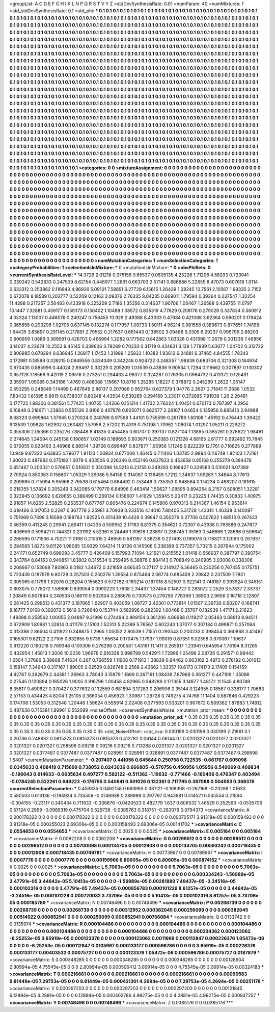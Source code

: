 >groupList:
A C D E F G H I K L
N P Q R S T V Y Z 
>stdDevSynthesisRate:
0.01 
>numParam:
40
>numMixtures:
1
>std_stdDevSynthesisRate:
0.1
>std_phi:
***
0.1 0.1 0.1 0.1 0.1 0.1 0.1 0.1 0.1 0.1
0.1 0.1 0.1 0.1 0.1 0.1 0.1 0.1 0.1 0.1
0.1 0.1 0.1 0.1 0.1 0.1 0.1 0.1 0.1 0.1
0.1 0.1 0.1 0.1 0.1 0.1 0.1 0.1 0.1 0.1
0.1 0.1 0.1 0.1 0.1 0.1 0.1 0.1 0.1 0.1
0.1 0.1 0.1 0.1 0.1 0.1 0.1 0.1 0.1 0.1
0.1 0.1 0.1 0.1 0.1 0.1 0.1 0.1 0.1 0.1
0.1 0.1 0.1 0.1 0.1 0.1 0.1 0.1 0.1 0.1
0.1 0.1 0.1 0.1 0.1 0.1 0.1 0.1 0.1 0.1
0.1 0.1 0.1 0.1 0.1 0.1 0.1 0.1 0.1 0.1
0.1 0.1 0.1 0.1 0.1 0.1 0.1 0.1 0.1 0.1
0.1 0.1 0.1 0.1 0.1 0.1 0.1 0.1 0.1 0.1
0.1 0.1 0.1 0.1 0.1 0.1 0.1 0.1 0.1 0.1
0.1 0.1 0.1 0.1 0.1 0.1 0.1 0.1 0.1 0.1
0.1 0.1 0.1 0.1 0.1 0.1 0.1 0.1 0.1 0.1
0.1 0.1 0.1 0.1 0.1 0.1 0.1 0.1 0.1 0.1
0.1 0.1 0.1 0.1 0.1 0.1 0.1 0.1 0.1 0.1
0.1 0.1 0.1 0.1 0.1 0.1 0.1 0.1 0.1 0.1
0.1 0.1 0.1 0.1 0.1 0.1 0.1 0.1 0.1 0.1
0.1 0.1 0.1 0.1 0.1 0.1 0.1 0.1 0.1 0.1
0.1 0.1 0.1 0.1 0.1 0.1 0.1 0.1 0.1 0.1
0.1 0.1 0.1 0.1 0.1 0.1 0.1 0.1 0.1 0.1
0.1 0.1 0.1 0.1 0.1 0.1 0.1 0.1 0.1 0.1
0.1 0.1 0.1 0.1 0.1 0.1 0.1 0.1 0.1 0.1
0.1 0.1 0.1 0.1 0.1 0.1 0.1 0.1 0.1 0.1
0.1 0.1 0.1 0.1 0.1 0.1 0.1 0.1 0.1 0.1
0.1 0.1 0.1 0.1 0.1 0.1 0.1 0.1 0.1 0.1
0.1 0.1 0.1 0.1 0.1 0.1 0.1 0.1 0.1 0.1
0.1 0.1 0.1 0.1 0.1 0.1 0.1 0.1 0.1 0.1
0.1 0.1 0.1 0.1 0.1 0.1 0.1 0.1 0.1 0.1
0.1 0.1 0.1 0.1 0.1 0.1 0.1 0.1 0.1 0.1
0.1 0.1 0.1 0.1 0.1 0.1 0.1 0.1 0.1 0.1
0.1 0.1 0.1 0.1 0.1 0.1 0.1 0.1 0.1 0.1
0.1 0.1 0.1 0.1 0.1 0.1 0.1 0.1 0.1 0.1
0.1 0.1 0.1 0.1 0.1 0.1 0.1 0.1 0.1 0.1
0.1 0.1 0.1 0.1 0.1 0.1 0.1 0.1 0.1 0.1
0.1 0.1 0.1 0.1 0.1 0.1 0.1 0.1 0.1 0.1
0.1 0.1 0.1 0.1 0.1 0.1 0.1 0.1 0.1 0.1
0.1 0.1 0.1 0.1 0.1 0.1 0.1 0.1 0.1 0.1
0.1 0.1 0.1 0.1 0.1 0.1 0.1 0.1 0.1 0.1
0.1 0.1 0.1 0.1 0.1 0.1 0.1 0.1 0.1 0.1
0.1 0.1 0.1 0.1 0.1 0.1 0.1 0.1 0.1 0.1
0.1 0.1 0.1 0.1 0.1 0.1 0.1 0.1 0.1 0.1
0.1 0.1 0.1 0.1 0.1 0.1 0.1 0.1 0.1 0.1
0.1 0.1 0.1 0.1 0.1 0.1 0.1 0.1 0.1 0.1
0.1 0.1 0.1 0.1 0.1 0.1 0.1 0.1 0.1 0.1
0.1 0.1 0.1 0.1 0.1 0.1 0.1 0.1 0.1 0.1
0.1 0.1 0.1 0.1 0.1 0.1 0.1 0.1 0.1 0.1
0.1 0.1 0.1 0.1 0.1 0.1 0.1 0.1 0.1 0.1
0.1 0.1 0.1 0.1 0.1 0.1 0.1 0.1 0.1 0.1
0.1 0.1 0.1 0.1 0.1 0.1 0.1 0.1 0.1 0.1
0.1 0.1 0.1 0.1 0.1 0.1 0.1 0.1 0.1 0.1
0.1 0.1 0.1 0.1 0.1 0.1 0.1 0.1 0.1 0.1
0.1 0.1 0.1 0.1 0.1 0.1 0.1 0.1 0.1 0.1
0.1 0.1 0.1 0.1 0.1 0.1 0.1 0.1 0.1 0.1
0.1 0.1 0.1 0.1 0.1 0.1 0.1 0.1 0.1 0.1
0.1 0.1 0.1 0.1 0.1 0.1 0.1 0.1 0.1 0.1
0.1 0.1 0.1 0.1 0.1 0.1 0.1 0.1 0.1 0.1
0.1 0.1 0.1 0.1 0.1 0.1 0.1 0.1 0.1 0.1
0.1 0.1 0.1 0.1 0.1 0.1 0.1 0.1 0.1 0.1
0.1 0.1 0.1 0.1 0.1 0.1 0.1 0.1 0.1 0.1
0.1 0.1 0.1 0.1 0.1 0.1 0.1 0.1 0.1 0.1
0.1 0.1 0.1 0.1 0.1 0.1 0.1 0.1 0.1 0.1
0.1 0.1 0.1 0.1 0.1 0.1 0.1 0.1 0.1 0.1
0.1 0.1 0.1 0.1 0.1 0.1 0.1 0.1 0.1 0.1
0.1 0.1 0.1 0.1 0.1 0.1 0.1 0.1 0.1 0.1
0.1 0.1 0.1 0.1 0.1 0.1 0.1 0.1 0.1 0.1
0.1 0.1 0.1 0.1 0.1 0.1 0.1 0.1 0.1 0.1
0.1 0.1 0.1 0.1 0.1 0.1 0.1 0.1 0.1 0.1
0.1 0.1 0.1 0.1 0.1 0.1 0.1 0.1 0.1 0.1
0.1 0.1 0.1 0.1 0.1 0.1 0.1 0.1 0.1 0.1
0.1 0.1 0.1 0.1 0.1 0.1 0.1 0.1 0.1 0.1
0.1 0.1 0.1 0.1 0.1 0.1 0.1 0.1 0.1 0.1
0.1 0.1 0.1 0.1 0.1 0.1 0.1 0.1 0.1 0.1
0.1 0.1 0.1 0.1 0.1 0.1 0.1 0.1 0.1 0.1
0.1 0.1 0.1 0.1 0.1 0.1 0.1 0.1 0.1 0.1
0.1 0.1 0.1 0.1 0.1 0.1 0.1 0.1 0.1 0.1
0.1 0.1 0.1 0.1 0.1 0.1 0.1 0.1 0.1 0.1
0.1 0.1 0.1 0.1 0.1 0.1 0.1 0.1 0.1 
>categories:
0 0
>mixtureAssignment:
0 0 0 0 0 0 0 0 0 0 0 0 0 0 0 0 0 0 0 0 0 0 0 0 0 0 0 0 0 0 0 0 0 0 0 0 0 0 0 0 0 0 0 0 0 0 0 0 0 0
0 0 0 0 0 0 0 0 0 0 0 0 0 0 0 0 0 0 0 0 0 0 0 0 0 0 0 0 0 0 0 0 0 0 0 0 0 0 0 0 0 0 0 0 0 0 0 0 0 0
0 0 0 0 0 0 0 0 0 0 0 0 0 0 0 0 0 0 0 0 0 0 0 0 0 0 0 0 0 0 0 0 0 0 0 0 0 0 0 0 0 0 0 0 0 0 0 0 0 0
0 0 0 0 0 0 0 0 0 0 0 0 0 0 0 0 0 0 0 0 0 0 0 0 0 0 0 0 0 0 0 0 0 0 0 0 0 0 0 0 0 0 0 0 0 0 0 0 0 0
0 0 0 0 0 0 0 0 0 0 0 0 0 0 0 0 0 0 0 0 0 0 0 0 0 0 0 0 0 0 0 0 0 0 0 0 0 0 0 0 0 0 0 0 0 0 0 0 0 0
0 0 0 0 0 0 0 0 0 0 0 0 0 0 0 0 0 0 0 0 0 0 0 0 0 0 0 0 0 0 0 0 0 0 0 0 0 0 0 0 0 0 0 0 0 0 0 0 0 0
0 0 0 0 0 0 0 0 0 0 0 0 0 0 0 0 0 0 0 0 0 0 0 0 0 0 0 0 0 0 0 0 0 0 0 0 0 0 0 0 0 0 0 0 0 0 0 0 0 0
0 0 0 0 0 0 0 0 0 0 0 0 0 0 0 0 0 0 0 0 0 0 0 0 0 0 0 0 0 0 0 0 0 0 0 0 0 0 0 0 0 0 0 0 0 0 0 0 0 0
0 0 0 0 0 0 0 0 0 0 0 0 0 0 0 0 0 0 0 0 0 0 0 0 0 0 0 0 0 0 0 0 0 0 0 0 0 0 0 0 0 0 0 0 0 0 0 0 0 0
0 0 0 0 0 0 0 0 0 0 0 0 0 0 0 0 0 0 0 0 0 0 0 0 0 0 0 0 0 0 0 0 0 0 0 0 0 0 0 0 0 0 0 0 0 0 0 0 0 0
0 0 0 0 0 0 0 0 0 0 0 0 0 0 0 0 0 0 0 0 0 0 0 0 0 0 0 0 0 0 0 0 0 0 0 0 0 0 0 0 0 0 0 0 0 0 0 0 0 0
0 0 0 0 0 0 0 0 0 0 0 0 0 0 0 0 0 0 0 0 0 0 0 0 0 0 0 0 0 0 0 0 0 0 0 0 0 0 0 0 0 0 0 0 0 0 0 0 0 0
0 0 0 0 0 0 0 0 0 0 0 0 0 0 0 0 0 0 0 0 0 0 0 0 0 0 0 0 0 0 0 0 0 0 0 0 0 0 0 0 0 0 0 0 0 0 0 0 0 0
0 0 0 0 0 0 0 0 0 0 0 0 0 0 0 0 0 0 0 0 0 0 0 0 0 0 0 0 0 0 0 0 0 0 0 0 0 0 0 0 0 0 0 0 0 0 0 0 0 0
0 0 0 0 0 0 0 0 0 0 0 0 0 0 0 0 0 0 0 0 0 0 0 0 0 0 0 0 0 0 0 0 0 0 0 0 0 0 0 0 0 0 0 0 0 0 0 0 0 0
0 0 0 0 0 0 0 0 0 0 0 0 0 0 0 0 0 0 0 0 0 0 0 0 0 0 0 0 0 0 0 0 0 0 0 0 0 0 0 
>numMutationCategories:
1
>numSelectionCategories:
1
>categoryProbabilities:
1 
>selectionIsInMixture:
***
0 
>mutationIsInMixture:
***
0 
>obsPhiSets:
0
>currentSynthesisRateLevel:
***
14.3726 2.01218 0.375156 0.65537 0.0805135 4.23226 1.71206 4.58293 0.723041 0.239242
0.542833 0.247509 8.62154 0.446977 1.2661 0.663703 2.57141 0.886986 5.22655 8.47073
0.607618 1.0114 0.633312 0.253862 0.116843 4.96926 5.09101 7.58851 6.27729 6.15615
1.26439 1.28245 10.7561 2.10567 1.69335 2.7152 0.672078 8.18589 0.202777 0.52209
0.12163 3.09376 2.76335 8.04235 0.669011 1.79594 0.39264 0.237547 1.32254 11.4288
0.217257 3.50483 0.433918 0.325209 2.7186 1.35356 0.314637 1.90706 1.00467 1.26588
0.439755 11.0797 10.1447 7.32881 0.459177 0.159373 0.150402 1.10488 1.08572 0.835319
4.77829 0.208176 0.279028 0.337834 0.560912 4.05324 1.13007 0.448076 0.249247 0.758455
10.929 2.49388 8.43333 0.47984 0.421088 3.62364 0.560201 0.179424 0.365858 0.293298
1.02705 0.637145 0.132274 0.177957 1.08733 1.50111 4.96214 0.981558 0.389673 0.877651
1.74198 1.64435 3.65697 0.291145 0.217891 2.79552 0.217637 0.661443 0.138502 3.09488
9.3305 6.29237 0.995796 2.68203 0.906959 1.0889 0.369591 0.426703 0.466994 1.2082
0.177562 0.842863 1.03028 0.431698 11.2679 0.301339 7.46856 3.14037 4.23674 10.2553
9.45145 0.339606 3.78289 0.70233 0.31719 0.434831 3.138 1.77939 5.63077 1.04702
0.312722 0.806985 0.678294 0.636945 1.26917 1.17453 1.31999 1.25833 1.10382 1.93612
6.24881 6.37465 4.84555 1.78343 0.172981 0.18598 0.339215 0.0949556 0.834349 0.342248
0.924722 0.248357 1.98839 0.683706 0.321308 0.164934 0.670435 0.885996 0.44024 2.69497
0.33229 0.205209 1.03539 0.43836 9.90534 1.7294 0.119662 0.307897 0.130302 0.657128
1.18566 9.42019 2.06516 0.273251 0.294433 4.98377 0.324287 0.176305 0.0964732 0.413372
0.125491 2.35907 1.05085 0.343166 1.4769 0.408088 1.15667 10.8716 1.25285 1.18227
0.378872 0.245299 1.2622 1.05147 0.553295 0.248349 1.14499 0.467649 2.86137 0.207086
0.952764 0.627379 1.94776 2.3627 2.71841 11.3688 1.0532 7.83432 1.61695 6.9915
0.0738037 0.80248 4.43534 0.539285 0.294169 3.23017 0.372895 7.91939 1.26 2.20481
0.177725 1.88306 0.381561 5.77425 1.40755 1.24266 0.151314 1.41732 2.76024 1.40451
0.670173 0.787397 4.2956 6.10848 0.216671 1.23863 0.555126 2.8106 0.407876 0.805071
0.662577 2.28107 1.04654 0.135956 0.885413 2.84988 8.68323 0.699864 1.37945 0.270024
0.248768 8.97598 1.44101 0.755599 0.261789 1.60108 1.45192 0.476443 1.39422 9.13539
1.09828 1.62902 0.260482 1.57956 2.57202 11.4319 0.751198 1.70962 1.08074 1.01297
1.05211 0.229272 0.355306 2.05366 0.235276 7.88448 8.41835 0.454485 0.60707 0.397137
0.827104 1.13895 0.385261 0.378622 1.98461 0.274645 1.34094 0.245158 0.190657 1.03149
0.188693 0.603671 0.250383 0.121326 4.88165 2.61777 0.992492 15.7845 0.670055 0.923493
3.46968 6.88514 1.39726 0.699497 0.837877 1.90956 1.11246 0.822239 12.1761 0.716625
0.277889 10.948 9.87322 6.63835 4.79677 1.91123 1.00934 0.677008 1.46145 0.711406
1.03785 2.9894 0.116749 1.82103 1.72161 1.60023 0.487982 0.275192 1.0079 0.433506
0.226346 0.452146 0.837823 0.453658 0.85168 0.255278 0.384478 0.651467 0.200021 0.576857
0.510831 0.350398 14.5213 6.23155 0.249293 0.166427 0.329583 0.510021 8.07389 2.70924
0.850383 0.158607 1.05329 1.39086 5.94158 0.314087 0.136459 1.7212 1.34637 1.09263
1.34644 8.77613 0.209685 0.715994 9.95966 2.76538 0.615464 0.684492 0.753446 0.735353
0.948564 0.174234 0.488207 0.181615 0.218355 1.57824 0.205249 0.342085 0.179779 6.64996
0.463414 1.50627 1.08595 0.894254 8.2157 0.508051 1.32281 0.323945 0.136692 0.620655
0.386499 0.269134 0.156607 1.41629 1.35945 5.20417 0.23225 1.74435 0.30833 1.40975
2.91857 14.6265 2.52825 0.253537 0.677767 0.805476 0.224974 0.145806 0.970313 0.214367
1.46154 0.953614 0.619466 0.317053 0.2287 0.367778 2.25961 3.70938 0.233516 4.14016
7.80405 5.31728 1.43314 1.46338 0.140097 0.751069 0.7496 3.16598 0.198763 1.82525
0.451439 10.4428 0.39847 0.350279 0.27706 0.507622 1.68513 0.267433 0.56359 0.413245
0.29941 2.89411 1.04335 0.509952 2.17163 6.81375 0.354621 0.72307 0.43936 0.763586
0.247877 0.406659 0.599421 0.744321 0.231192 5.52361 8.24446 1.39618 1.23897 0.236745
1.35163 0.546666 1.28686 0.506642 0.268595 0.171536 4.70221 11.0168 0.210515 2.48959
0.581397 3.38736 0.227493 0.199078 0.718821 3.12093 0.267937 0.284565 1.8272 9.61126
1.98085 13.9329 7.64214 11.9726 0.145506 0.238399 0.737357 5.73215 0.267644 0.175002
0.241171 0.652749 0.698093 3.45777 0.426409 0.157993 7.1094 1.21521 0.215552 1.01418
0.556637 0.387797 0.390754 0.343764 8.84163 0.940851 1.83802 0.315534 0.359495 6.38876
0.884143 0.708849 0.240905 3.03008 0.338308 0.208667 0.153068 7.80863 6.0182 1.34672
0.321659 4.66545 0.27127 0.214937 6.36465 0.230256 0.767455 0.175751 0.723436 0.187978
6.80728 0.257503 0.250276 1.39554 0.875464 2.06774 0.685459 2.29842 0.237509 7.7851
0.305065 8.11798 1.52076 0.28204 0.155623 0.572782 0.160214 0.187018 8.52597 0.922141
0.748187 0.393924 0.345151 0.603075 0.778072 1.58606 0.839054 0.0990223 1.7638 2.34437
1.37454 0.148727 0.283072 2.2529 3.57837 2.53737 1.20849 0.907844 0.240538 0.186111
0.502904 0.288678 0.730573 0.276256 7.76369 1.38903 2.9656 0.16718 2.12807 0.281425
0.299513 0.431377 0.187865 1.62907 0.403059 1.08727 2.42361 0.773814 1.01507 2.39736
0.60207 0.168741 8.16777 7.0168 0.392072 0.5619 0.726648 0.153744 0.582996 0.282392
1.60468 0.35707 0.182939 1.47171 2.21623 1.49398 0.258562 1.00055 2.04897 9.31998
0.274494 0.909154 0.361206 4.66688 0.119217 2.05463 0.68913 8.94511 0.672909 1.80981
1.32614 0.411179 2.15103 1.52313 5.22399 5.76567 0.602243 1.37077 0.307184 0.499871
0.257064 0.313388 2.86504 0.411922 0.348875 1.2965 1.05052 2.80539 1.71551 0.293543
0.200233 0.398454 0.360868 3.42497 0.165301 9.62122 2.27105 0.832855 9.9739 1.65634
0.170475 1.17937 1.99016 0.67351 9.02358 0.970067 1.10637 0.813226 0.190218 0.769348
0.100306 0.276298 0.200581 1.43161 11.1411 0.265917 1.23941 0.645954 1.78194 8.31265
0.432954 1.45813 1.3008 10.0236 1.96676 0.616338 0.998799 0.542911 1.72996 1.05498
2.08726 0.291571 0.99442 1.6564 1.37686 3.39808 7.41634 0.267 0.766559 1.11906
0.171913 1.38829 0.94462 0.903102 2.4973 0.278192 0.301613 0.158147 7.34643 0.317167
1.89005 2.02529 0.828748 2.2566 2.43662 1.33357 10.6173 0.74173 2.17405 0.154159
4.82767 0.392679 2.44381 1.26963 3.78043 3.15879 1.1669 0.267161 1.08439 7.87968
0.361277 0.447109 1.35086 0.27545 0.120894 0.185026 1.9005 0.816796 1.00458 4.82965
0.348288 0.171355 3.14877 1.48172 11.1545 4.80749 8.35817 0.490627 0.370427 0.377632
0.132559 0.681894 3.17283 0.206906 0.35144 0.124955 0.18567 0.338177 1.70683 2.57153
0.434425 4.8204 1.25105 0.366054 0.456923 1.30987 1.29728 0.749275 4.74766 11.1404
0.687846 0.429223 0.174708 1.53053 0.312548 1.20446 1.59624 0.555914 2.02408 0.377593
0.533201 0.967672 0.509362 1.87883 1.74812 0.487636 0.715381 1.89961 0.552099 
>noiseOffset:
>observedSynthesisNoise:
>mutation_prior_mean:
***
0 0 0 0 0 0 0 0 0 0
0 0 0 0 0 0 0 0 0 0
0 0 0 0 0 0 0 0 0 0
0 0 0 0 0 0 0 0 0 0
>mutation_prior_sd:
***
0.35 0.35 0.35 0.35 0.35 0.35 0.35 0.35 0.35 0.35
0.35 0.35 0.35 0.35 0.35 0.35 0.35 0.35 0.35 0.35
0.35 0.35 0.35 0.35 0.35 0.35 0.35 0.35 0.35 0.35
0.35 0.35 0.35 0.35 0.35 0.35 0.35 0.35 0.35 0.35
>std_NoiseOffset:
>std_csp:
0.030199 0.030199 0.030199 2.21861 0.1 0.20736 0.248832 0.0815373 0.0815373 0.0815373
0.412782 0.06144 0.06144 0.1 0.0201327 0.0201327 0.0201327 0.0201327 0.0201327 0.298598
0.09216 0.09216 0.09216 0.713288 0.0201327 0.0201327 0.0201327 0.0201327 0.0201327 0.0377487
0.0377487 0.0377487 0.028991 0.028991 0.028991 0.0377487 0.0377487 0.0377487 0.298598 1.5407
>currentMutationParameter:
***
-0.207407 0.441056 0.645644 0.250758 0.722535 -0.661767 0.605098 0.0345033 0.408419 0.715699
0.738052 0.0243036 0.666805 -0.570756 0.450956 1.05956 0.549069 0.409834 -0.196043 0.614633
-0.0635834 0.497277 0.582122 -0.511362 -1.19632 -0.771466 -0.160406 0.476347 0.403494 -0.0784245
0.522261 0.646223 -0.176795 0.540641 0.501026 0.132361 0.717795 0.387088 0.504953 0.368376
>currentSelectionParameter:
***
0.459335 0.0492158 0.663993 0.381121 -0.108308 -0.267168 -0.23289 1.01633 0.580503 0.613136
-0.194924 0.735559 -0.0746939 0.288989 0.297797 0.943981 0.514521 0.535554 0.21594 -0.304155
-0.23117 0.340434 0.711633 -0.336876 -0.0420523 0.482779 1.637 0.606532 1.46529 0.352593
-0.0535706 0.57124 0.2999 -0.0989319 0.475704 0.529738 -0.0385763 0.318751 -0.283079 0.0794373
>covarianceMatrix:
A
0.000178322	0	0	0	0	0	
0	0.000178322	0	0	0	0	
0	0	0.000178322	0	0	0	
0	0	0	0.000705171	3.91318e-05	0.000158493	
0	0	0	3.91318e-05	0.000255023	2.69306e-05	
0	0	0	0.000158493	2.69306e-05	0.00141702	
***
>covarianceMatrix:
C
0.0554653	0	
0	0.0554653	
***
>covarianceMatrix:
D
0.0025	0	
0	0.0025	
***
>covarianceMatrix:
E
0.005184	0	
0	0.005184	
***
>covarianceMatrix:
F
0.0062208	0	
0	0.0062208	
***
>covarianceMatrix:
G
0.00299512	0	0	0	0	0	
0	0.00299512	0	0	0	0	
0	0	0.00299512	0	0	0	
0	0	0	0.00700098	0.000134705	0.00012908	
0	0	0	0.000134705	0.00593242	0.000718435	
0	0	0	0.00012908	0.000718435	0.00749781	
***
>covarianceMatrix:
H
0.00773967	0	
0	0.00789967	
***
>covarianceMatrix:
I
0.0007776	0	0	0	
0	0.0007776	0	0	
0	0	0.00159966	6.80605e-05	
0	0	6.80605e-05	0.000874152	
***
>covarianceMatrix:
K
0.0025	0	
0	0.0025	
***
>covarianceMatrix:
L
5.7063e-05	0	0	0	0	0	0	0	0	0	
0	5.7063e-05	0	0	0	0	0	0	0	0	
0	0	5.7063e-05	0	0	0	0	0	0	0	
0	0	0	5.7063e-05	0	0	0	0	0	0	
0	0	0	0	5.7063e-05	0	0	0	0	0	
0	0	0	0	0	0.000334243	-1.56989e-05	3.47791e-05	3.44642e-05	5.10413e-05	
0	0	0	0	0	-1.56989e-05	0.00281889	7.49437e-05	-3.24516e-05	0.000102316	
0	0	0	0	0	3.47791e-05	7.49437e-05	0.000856783	0.000101229	8.61257e-05	
0	0	0	0	0	3.44642e-05	-3.24516e-05	0.000101229	0.000720032	3.73706e-05	
0	0	0	0	0	5.10413e-05	0.000102316	8.61257e-05	3.73706e-05	0.000185789	
***
>covarianceMatrix:
N
0.00746496	0	
0	0.00746496	
***
>covarianceMatrix:
P
0.00268739	0	0	0	0	0	
0	0.00268739	0	0	0	0	
0	0	0.00268739	0	0	0	
0	0	0	0.00312952	0.000382045	0.000256099	
0	0	0	0.000382045	0.00514922	0.000852941	
0	0	0	0.000256099	0.000852941	0.00766084	
***
>covarianceMatrix:
Q
0.0133742	0	
0	0.0135974	
***
>covarianceMatrix:
R
0.000104486	0	0	0	0	0	0	0	0	0	
0	0.000104486	0	0	0	0	0	0	0	0	
0	0	0.000104486	0	0	0	0	0	0	0	
0	0	0	0.000104486	0	0	0	0	0	0	
0	0	0	0	0.000104486	0	0	0	0	0	
0	0	0	0	0	0.000234362	0.000123062	-6.25253e-05	3.65919e-05	0.000123376	
0	0	0	0	0	0.000123062	0.0011969	0.000112847	0.000226376	1.05472e-06	
0	0	0	0	0	-6.25253e-05	0.000112847	0.0105967	0.000133177	0.000596786	
0	0	0	0	0	3.65919e-05	0.000226376	0.000133177	0.00403532	0.00075727	
0	0	0	0	0	0.000123376	1.05472e-06	0.000596786	0.00075727	0.0187879	
***
>covarianceMatrix:
S
0.000348285	0	0	0	0	0	
0	0.000348285	0	0	0	0	
0	0	0.000348285	0	0	0	
0	0	0	0.00128904	2.80994e-05	4.75545e-05	
0	0	0	2.80994e-05	0.000506412	3.06914e-05	
0	0	0	4.75545e-05	3.06914e-05	0.00324183	
***
>covarianceMatrix:
T
0.000216661	0	0	0	0	0	
0	0.000216661	0	0	0	0	
0	0	0.000216661	0	0	0	
0	0	0	0.00090583	9.81449e-05	7.29753e-05	
0	0	0	9.81449e-05	0.000421301	4.2694e-05	
0	0	0	7.29753e-05	4.2694e-05	0.00251178	
***
>covarianceMatrix:
V
0.000297203	0	0	0	0	0	
0	0.000297203	0	0	0	0	
0	0	0.000297203	0	0	0	
0	0	0	0.00121845	6.12894e-05	4.2881e-05	
0	0	0	6.12894e-05	0.000402786	4.99275e-05	
0	0	0	4.2881e-05	4.99275e-05	0.000937257	
***
>covarianceMatrix:
Y
0.00746496	0	
0	0.00746496	
***
>covarianceMatrix:
Z
0.0385176	0	
0	0.0385176	
***
